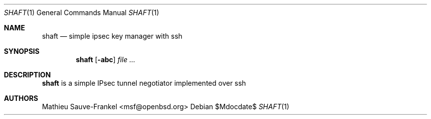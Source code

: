 .\"	$OpenBSD: mdoc.template,v 1.12 2010/09/04 08:00:15 jmc Exp $
.\"
.\" The following requests are required for all man pages.
.\"
.\" Remove `\&' from the line below.
.Dd $\&Mdocdate$
.Dt SHAFT 1
.Os
.Sh NAME
.Nm shaft
.Nd simple ipsec key manager with ssh
.Sh SYNOPSIS
.\" For a program:  program [-abc] file ...
.Nm shaft
.Op Fl abc
.Ar
.Sh DESCRIPTION
.Nm
is a simple IPsec tunnel negotiator implemented over ssh
.\" The following requests should be uncommented and used where appropriate.
.\" .Sh RETURN VALUES
.\" For sections 2, 3, and 9 function return values only.
.\" .Sh ENVIRONMENT
.\" For sections 1, 6, 7 & 8 only.
.\" .Sh FILES
.\" .Sh EXIT STATUS
.\" For sections 1, 6, & 8 only.
.\" .Sh EXAMPLES
.\" .Sh DIAGNOSTICS
.\" For sections 1, 4, 6, 7, and 8 only.
.\" .Sh ERRORS
.\" For sections 2, 3, and 9 error and signal handling only.
.\" .Sh SEE ALSO
.\" .Xr foobar 1
.\" .Sh STANDARDS
.\" .Sh HISTORY
.Sh AUTHORS
Mathieu Sauve-Frankel <msf@openbsd.org>
.\" .Sh CAVEATS
.\" .Sh BUGS
